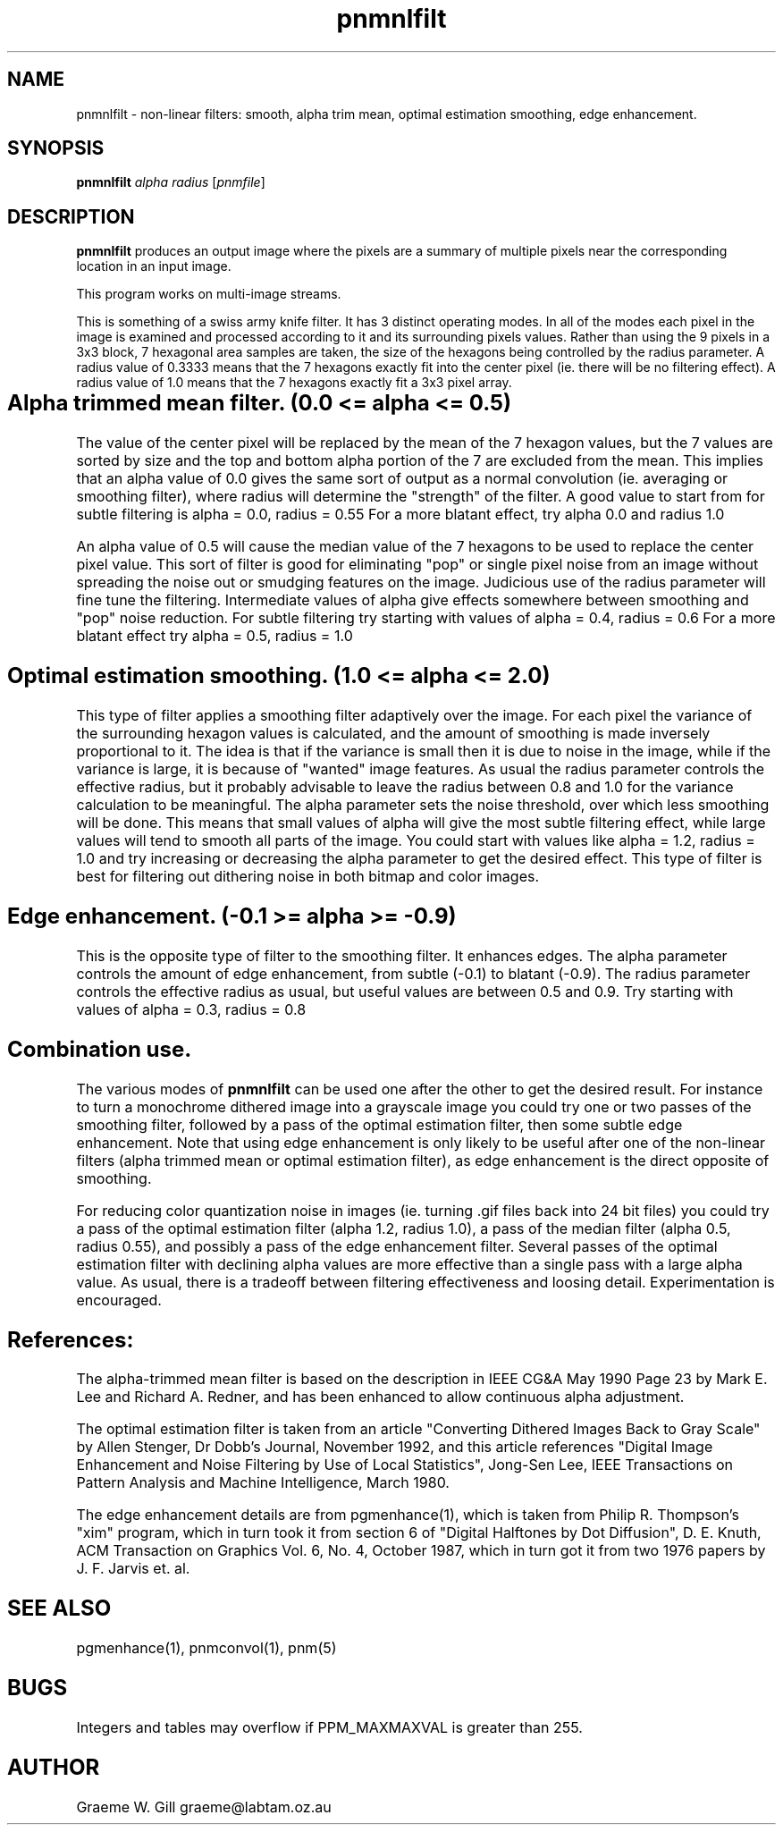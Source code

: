 .TH pnmnlfilt 1 "5 February 1993"
.IX pnmnlfilt
.SH NAME
pnmnlfilt - non-linear filters: smooth, alpha trim mean, optimal
estimation smoothing, edge enhancement.
.SH SYNOPSIS
.B pnmnlfilt
.I alpha
.I radius
.RI [ pnmfile ]

.SH DESCRIPTION
.IX smoothing
.IX dithering
.IX alpha trim
.IX mean filter
.IX median filter
.IX optimal estimation
.B pnmnlfilt
produces an output image where the pixels are a summary of multiple pixels
near the corresponding location in an input image.

This program works on multi-image streams.

This is something of a swiss army knife filter. It has 3 distinct operating
modes. In all of the modes each pixel in the image is examined and processed
according to it and its surrounding pixels values. Rather than using the
9 pixels in a 3x3 block, 7 hexagonal area samples are taken, the size of
the hexagons being controlled by the radius parameter. A radius value of
0.3333 means that the 7 hexagons exactly fit into the center pixel (ie.
there will be no filtering effect). A radius value of 1.0 means that
the 7 hexagons exactly fit a 3x3 pixel array.
.SH Alpha trimmed mean filter.	(0.0 <= alpha <= 0.5)
.PP
The value of the center pixel will be
replaced by the mean of the 7 hexagon values, but the 7 values are
sorted by size and the top and bottom alpha portion of the 7 are
excluded from the mean.  This implies that an alpha value of 0.0 gives
the same sort of output as a normal convolution (ie. averaging or
smoothing filter), where radius will determine the "strength" of the
filter. A good value to start from for subtle filtering is alpha = 0.0, radius = 0.55
For a more blatant effect, try alpha 0.0 and radius 1.0
.PP
An alpha value of 0.5 will cause the median value of the
7 hexagons to be used to replace the center pixel value. This sort
of filter is good for eliminating "pop" or single pixel noise from
an image without spreading the noise out or smudging features on
the image. Judicious use of the radius parameter will fine tune the
filtering. Intermediate values of alpha give effects somewhere
between smoothing and "pop" noise reduction. For subtle filtering
try starting with values of alpha = 0.4, radius = 0.6  For a more blatant
effect try alpha = 0.5, radius = 1.0
.SH Optimal estimation smoothing. (1.0 <= alpha <= 2.0)
.PP
This type of filter applies a smoothing filter adaptively over the image.
For each pixel the variance of the surrounding hexagon values is calculated,
and the amount of smoothing is made inversely proportional to it. The idea
is that if the variance is small then it is due to noise in the image, while
if the variance is large, it is because of "wanted" image features. As usual
the radius parameter controls the effective radius, but it probably advisable to
leave the radius between 0.8 and 1.0 for the variance calculation to be meaningful.
The alpha parameter sets the noise threshold, over which less smoothing will be done.
This means that small values of alpha will give the most subtle filtering effect,
while large values will tend to smooth all parts of the image. You could start
with values like alpha = 1.2, radius = 1.0 and try increasing or decreasing the
alpha parameter to get the desired effect. This type of filter is best for
filtering out dithering noise in both bitmap and color images.
.SH Edge enhancement. (-0.1 >= alpha >= -0.9)
.PP
This is the opposite type of filter to the smoothing filter. It enhances
edges. The alpha parameter controls the amount of edge enhancement, from
subtle (-0.1) to blatant (-0.9). The radius parameter controls the effective
radius as usual, but useful values are between 0.5 and 0.9. Try starting
with values of alpha = 0.3, radius = 0.8
.SH Combination use.
.PP
The various modes of 
.B pnmnlfilt
can be used one after the other to get the desired result. For instance to
turn a monochrome dithered image into a grayscale image you could try
one or two passes of the smoothing filter, followed by a pass of the optimal estimation
filter, then some subtle edge enhancement. Note that using edge enhancement is
only likely to be useful after one of the non-linear filters (alpha trimmed mean
or optimal estimation filter), as edge enhancement is the direct opposite of
smoothing.
.PP
For reducing color quantization noise in images (ie. turning .gif files back into
24 bit files) you could try a pass of the optimal estimation filter
(alpha 1.2, radius 1.0), a pass of the median filter (alpha 0.5, radius 0.55),
and possibly a pass of the edge enhancement filter.
Several passes of the optimal estimation filter with declining alpha
values are more effective than a single pass with a large alpha value.
As usual, there is a tradeoff between filtering effectiveness and loosing
detail. Experimentation is encouraged.
.SH References:
.PP
The alpha-trimmed mean filter is 
based on the description in IEEE CG&A May 1990 
Page 23 by Mark E. Lee and Richard A. Redner,
and has been enhanced to allow continuous alpha adjustment.
.PP
The optimal estimation filter is taken from an article "Converting Dithered
Images Back to Gray Scale" by Allen Stenger, Dr Dobb's Journal, November
1992, and this article references "Digital Image Enhancement and Noise Filtering by
Use of Local Statistics", Jong-Sen Lee, IEEE Transactions on Pattern Analysis and
Machine Intelligence, March 1980.
.PP
The edge enhancement details are from pgmenhance(1),
which is taken from Philip R. Thompson's "xim"
program, which in turn took it from section 6 of "Digital Halftones by
Dot Diffusion", D. E. Knuth, ACM Transaction on Graphics Vol. 6, No. 4,
October 1987, which in turn got it from two 1976 papers by J. F. Jarvis
et. al.
.SH "SEE ALSO"
pgmenhance(1), pnmconvol(1), pnm(5)
.SH BUGS
Integers and tables may overflow if PPM_MAXMAXVAL is greater than 255.
.SH AUTHOR
Graeme W. Gill    graeme@labtam.oz.au
